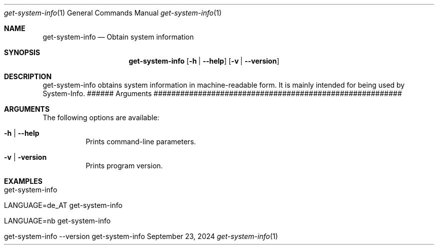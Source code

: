 .\" get-system-info
.\" Copyright (C) 2013-2024 by Thomas Dreibholz
.\"
.\" This program is free software: you can redistribute it and/or modify
.\" it under the terms of the GNU General Public License as published by
.\" the Free Software Foundation, either version 3 of the License, or
.\" (at your option) any later version.
.\"
.\" This program is distributed in the hope that it will be useful,
.\" but WITHOUT ANY WARRANTY; without even the implied warranty of
.\" MERCHANTABILITY or FITNESS FOR A PARTICULAR PURPOSE.  See the
.\" GNU General Public License for more details.
.\"
.\" You should have received a copy of the GNU General Public License
.\" along with this program.  If not, see <http://www.gnu.org/licenses/>.
.\"
.\" Contact: dreibh@simula.no
.\"
.\" ###### Setup ############################################################
.Dd September 23, 2024
.Dt get-system-info 1
.Os get-system-info
.\" ###### Name #############################################################
.Sh NAME
.Nm get-system-info
.Nd Obtain system information
.\" ###### Synopsis #########################################################
.\" Manpage syntax help:
.\" https://forums.freebsd.org/threads/howto-create-a-manpage-from-scratch.13200/
.Sh SYNOPSIS
.Nm get-system-info
.Op Fl h | Fl Fl help
.Op Fl v | Fl Fl version
.\" ###### Description ######################################################
.Sh DESCRIPTION
get-system-info obtains system information in machine-readable form. It is
mainly intended for being used by System-Info.
###### Arguments ########################################################
.Sh ARGUMENTS
The following options are available:
.Bl -tag -width indent
.It Fl h | Fl Fl help
Prints command-line parameters.
.It Fl v | Fl version
Prints program version.
.El
.\" ###### Examples #########################################################
.Sh EXAMPLES
.Bl -tag -width indent
.It get-system-info
.It LANGUAGE=de_AT get-system-info
.It LANGUAGE=nb get-system-info
.It get-system-info --version
.El
